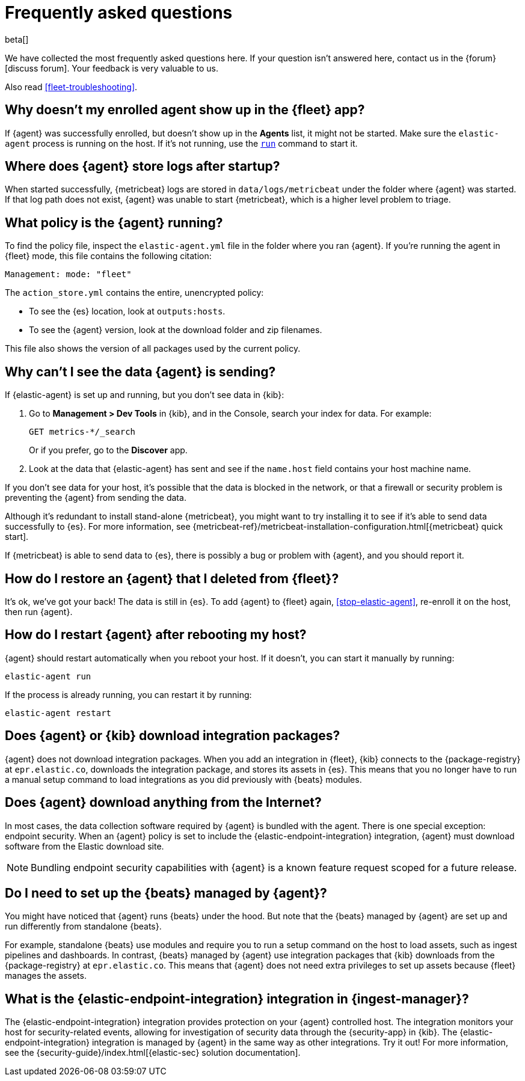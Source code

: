 [id="fleet-faq",titleabbrev="FAQ"]
[role="xpack"]
= Frequently asked questions

beta[]

We have collected the most frequently asked questions here. If your question
isn't answered here, contact us in the {forum}[discuss forum]. Your feedback
is very valuable to us.

Also read <<fleet-troubleshooting>>.

[discrete]
[[enrolled-agent-not-showing-up]]
== Why doesn't my enrolled agent show up in the {fleet} app?

If {agent} was successfully enrolled, but doesn't show up in the *Agents* list,
it might not be started. Make sure the `elastic-agent` process is running on
the host. If it's not running, use the <<elastic-agent-run-command,`run`>>
command to start it.

//TODO: Verify that this is correct. Or would you use the restart command?

[discrete]
[[where-are-the-agent-logs]]
== Where does {agent} store logs after startup?

When started successfully, {metricbeat} logs are stored in
`data/logs/metricbeat` under the folder where {agent} was started. If that log
path does not exist, {agent} was unable to start {metricbeat}, which is a
higher level problem to triage.

[discrete]
[[what-is-my-agent-config]]
== What policy is the {agent} running?

To find the policy file, inspect the `elastic-agent.yml` file in the
folder where you ran {agent}. If you're running the agent in {fleet} mode, this
file contains the following citation:

[source,yaml]
----
Management: mode: "fleet"
----

The `action_store.yml` contains the entire, unencrypted policy:

* To see the {es} location, look at `outputs:hosts`.
* To see the {agent} version, look at the download folder and zip filenames.

This file also shows the version of all packages used by the current
policy.

[discrete]
[[where-is-the-data-agent-is-sending]]
== Why can't I see the data {agent} is sending?

If {elastic-agent} is set up and running, but you don't see data in {kib}:



. Go to **Management > Dev Tools** in {kib}, and in the Console, search your
index for data. For example:
+
[source,console]
----
GET metrics-*/_search
----
+
Or if you prefer, go to the **Discover** app.

. Look at the data that {elastic-agent} has sent and see if the `name.host`
field contains your host machine name.

If you don't see data for your host, it's possible that the data is blocked
in the network, or that a firewall or security problem is preventing the {agent}
from sending the data.

Although it's redundant to install stand-alone {metricbeat}, you might want to
try installing it to see if it's able to send data successfully to {es}. For
more information, see
{metricbeat-ref}/metricbeat-installation-configuration.html[{metricbeat} quick start].

If {metricbeat} is able to send data to {es}, there is possibly a bug or
problem with {agent}, and you should report it.

[discrete]
[[i-deleted-my-agent]]
== How do I restore an {agent} that I deleted from {fleet}?

It's ok, we've got your back! The data is still in {es}. To add {agent}
to {fleet} again, <<stop-elastic-agent>>, re-enroll it on the host, then
run {agent}.

[discrete]
[[i-rebooted-my-host]]
== How do I restart {agent} after rebooting my host?

//TODO: Verify that this works (it didn't work for me on macOS)

{agent} should restart automatically when you reboot your host. If it doesn't,
you can start it manually by running:

[source,shell]
----
elastic-agent run
----

If the process is already running, you can restart it by running:

[source,shell]
----
elastic-agent restart
----

[discrete]
[[does-agent-download-packages]]
== Does {agent} or {kib} download integration packages?

{agent} does not download integration packages. When you add an integration in
{fleet}, {kib} connects to the {package-registry} at `epr.elastic.co`,
downloads the integration package, and stores its assets in {es}. This means
that you no longer have to run a manual setup command to load integrations as
you did previously with {beats} modules.

[discrete]
[[does-agent-download-anything-from-internet]]
== Does {agent} download anything from the Internet?

In most cases, the data collection software required by {agent} is bundled
with the agent. There is one special exception: endpoint security. When an
{agent} policy is set to include the {elastic-endpoint-integration} integration,
{agent} must download software from the Elastic download site.

NOTE: Bundling endpoint security capabilities with {agent} is a known
feature request scoped for a future release. 

[discrete]
[[do-i-need-to-setup-elastic-agent]]
== Do I need to set up the {beats} managed by {agent}?

You might have noticed that {agent} runs {beats} under the hood. But note that
the {beats} managed by {agent} are set up and run differently from standalone
{beats}. 

For example, standalone {beats} use modules and require you to run a setup
command on the host to load assets, such as ingest pipelines and dashboards. In
contrast, {beats} managed by {agent} use integration packages that {kib}
downloads from the {package-registry} at `epr.elastic.co`. This means that
{agent} does not need extra privileges to set up assets because
{fleet} manages the assets.

[discrete]
[[what-is-the-endpoint-package]]
== What is the {elastic-endpoint-integration} integration in {ingest-manager}?

The {elastic-endpoint-integration} integration provides protection on your {agent}
controlled host. The integration monitors your host for security-related events,
allowing for investigation of security data through the {security-app} in {kib}.
The {elastic-endpoint-integration} integration is managed by {agent} in the
same way as other integrations. Try it out! For more information, see the
{security-guide}/index.html[{elastic-sec} solution documentation].
